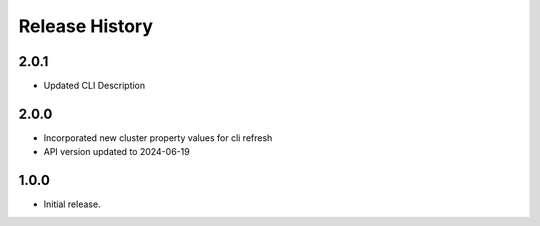.. :changelog:

Release History
===============

2.0.1
++++++
* Updated CLI Description

2.0.0
++++++
* Incorporated new cluster property values for cli refresh
* API version updated to 2024-06-19

1.0.0
++++++
* Initial release.
